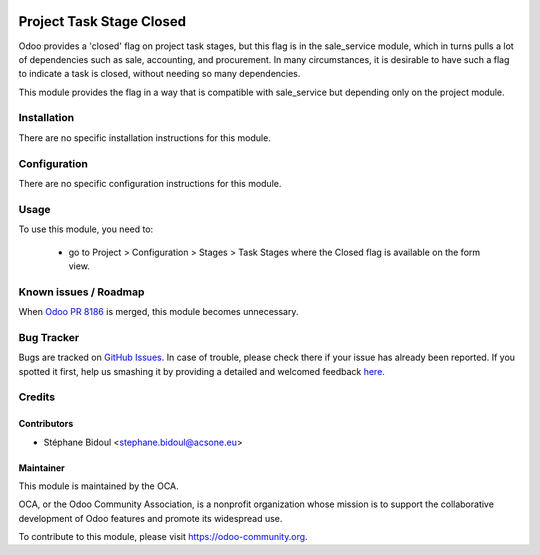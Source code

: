 .. image:: https://img.shields.io/badge/licence-AGPL--3-blue.svg
    :target: http://www.gnu.org/licenses/agpl-3.0-standalone.html
    :alt: License: AGPL-3

=========================
Project Task Stage Closed
=========================

Odoo provides a 'closed' flag on project task stages, but this flag
is in the sale_service module, which in turns pulls a lot of dependencies
such as sale, accounting, and procurement. In many circumstances,
it is desirable to have such a flag to indicate a task is closed,
without needing so many dependencies.

This module provides the flag in a way that is compatible with sale_service
but depending only on the project module.

Installation
============

There are no specific installation instructions for this module.

Configuration
=============

There are no specific configuration instructions for this module.

Usage
=====

To use this module, you need to:

 * go to Project > Configuration > Stages > Task Stages where
   the Closed flag is available on the form view.


.. image:: https://odoo-community.org/website/image/ir.attachment/5784_f2813bd/datas
   :alt: Try me on Runbot
   :target: https://runbot.odoo-community.org/runbot/140/8.0

Known issues / Roadmap
======================

When `Odoo PR 8186 <https://github.com/odoo/odoo/pull/8186>`_ 
is merged, this module becomes unnecessary.

Bug Tracker
===========

Bugs are tracked on `GitHub Issues <https://github.com/OCA/project/issues>`_.
In case of trouble, please check there if your issue has already been reported.
If you spotted it first, help us smashing it by providing a detailed and welcomed feedback
`here <https://github.com/OCA/project/issues/new?body=module:%20project_stage_closed%0Aversion:%208.0%0A%0A**Steps%20to%20reproduce**%0A-%20...%0A%0A**Current%20behavior**%0A%0A**Expected%20behavior**>`_.

Credits
=======

Contributors
------------

* Stéphane Bidoul <stephane.bidoul@acsone.eu>

Maintainer
----------

.. image:: https://odoo-community.org/logo.png
   :alt: Odoo Community Association
   :target: https://odoo-community.org

This module is maintained by the OCA.

OCA, or the Odoo Community Association, is a nonprofit organization whose mission is to support the collaborative development of Odoo features and promote its widespread use.

To contribute to this module, please visit https://odoo-community.org.


